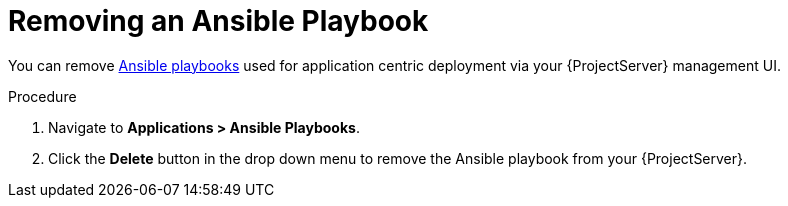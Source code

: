 [id="{context}_removing_an_ansible_playbook"]
= Removing an Ansible Playbook

You can remove xref:{context}_ansible_playbooks[Ansible playbooks] used for application centric deployment via your {ProjectServer} management UI.

.Procedure
. Navigate to *Applications > Ansible Playbooks*.
. Click the *Delete* button in the drop down menu to remove the Ansible playbook from your {ProjectServer}.

